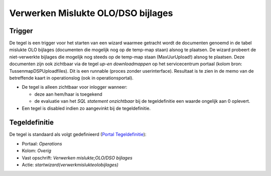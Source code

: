 Verwerken Mislukte OLO/DSO bijlages
===================================

Trigger
-------

De tegel is een trigger voor het starten van een wizard waarmee getracht
wordt de documenten genoemd in de tabel mislukte OLO bijlages
(documenten die mogelijk nog op de temp-map staan) alsnog te plaatsen.
De wizard probeert de niet-verwerkte bijlages die mogelijk nog steeds op
de temp-map staan (MaxUurUpload!) alsnog te plaatsen. Deze documenten
zijn ook zichtbaar via de tegel *up-en downloadmappen* op het
servicecentrum portaal (kolom bron: TussenmapDSPUploadfiles). Dit is een
runnable (proces zonder userinterface). Resultaat is te zien in de memo
van de betreffende kaart in operationslog (ook in operationsportal).

-  De tegel is alleen zichtbaar voor inlogger wanneer:

   -  deze aan hem/haar is toegekend
   -  de evaluatie van het *SQL statement onzichtbaar* bij de
      tegeldefinitie een waarde ongelijk aan 0 oplevert.

-  Een tegel is disabled indien zo aangevinkt bij de tegeldefinitie.

Tegeldefinitie
--------------

De tegel is standaard als volgt gedefinieerd (`Portal
Tegeldefinitie </docs/instellen_inrichten/portaldefinitie/portal_tegel.md>`__):

-  Portaal: *Operations*
-  Kolom: *Overig*
-  Vast opschrift: *Verwerken mislukte;OLO/DSO bijlages*
-  Actie: *startwizard(verwerkmislukteolobijlages)*
